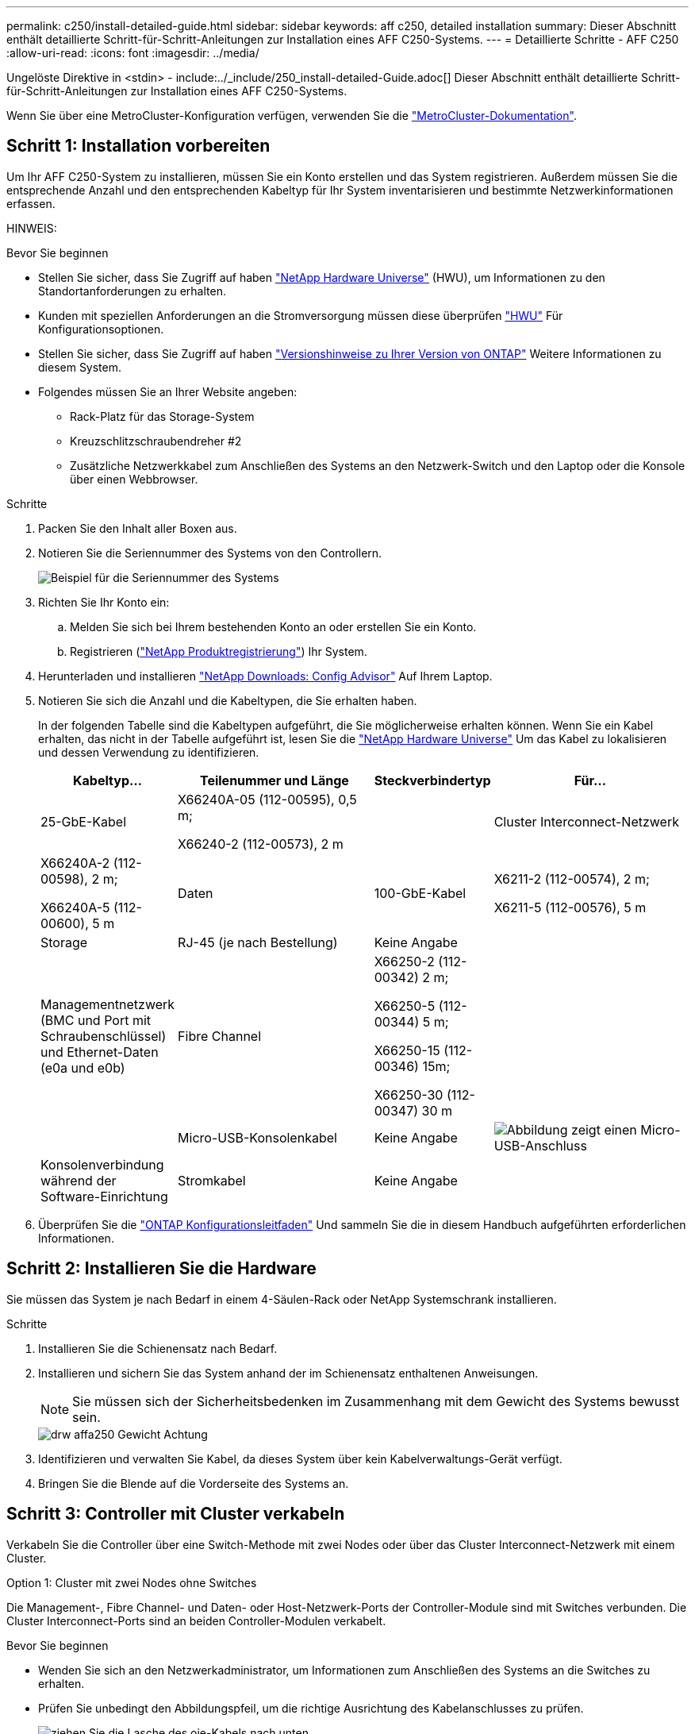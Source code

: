 ---
permalink: c250/install-detailed-guide.html 
sidebar: sidebar 
keywords: aff c250, detailed installation 
summary: Dieser Abschnitt enthält detaillierte Schritt-für-Schritt-Anleitungen zur Installation eines AFF C250-Systems. 
---
= Detaillierte Schritte - AFF C250
:allow-uri-read: 
:icons: font
:imagesdir: ../media/


[role="lead"]
Ungelöste Direktive in <stdin> - include:../_include/250_install-detailed-Guide.adoc[]
Dieser Abschnitt enthält detaillierte Schritt-für-Schritt-Anleitungen zur Installation eines AFF C250-Systems.

Wenn Sie über eine MetroCluster-Konfiguration verfügen, verwenden Sie die https://docs.netapp.com/us-en/ontap-metrocluster/index.html["MetroCluster-Dokumentation"^].



== Schritt 1: Installation vorbereiten

Um Ihr AFF C250-System zu installieren, müssen Sie ein Konto erstellen und das System registrieren. Außerdem müssen Sie die entsprechende Anzahl und den entsprechenden Kabeltyp für Ihr System inventarisieren und bestimmte Netzwerkinformationen erfassen.

HINWEIS:

.Bevor Sie beginnen
* Stellen Sie sicher, dass Sie Zugriff auf haben link:https://hwu.netapp.com["NetApp Hardware Universe"^] (HWU), um Informationen zu den Standortanforderungen zu erhalten.
* Kunden mit speziellen Anforderungen an die Stromversorgung müssen diese überprüfen https://hwu.netapp.com["HWU"] Für Konfigurationsoptionen.
* Stellen Sie sicher, dass Sie Zugriff auf haben link:http://mysupport.netapp.com/documentation/productlibrary/index.html?productID=62286["Versionshinweise zu Ihrer Version von ONTAP"^] Weitere Informationen zu diesem System.
* Folgendes müssen Sie an Ihrer Website angeben:
+
** Rack-Platz für das Storage-System
** Kreuzschlitzschraubendreher #2
** Zusätzliche Netzwerkkabel zum Anschließen des Systems an den Netzwerk-Switch und den Laptop oder die Konsole über einen Webbrowser.




.Schritte
. Packen Sie den Inhalt aller Boxen aus.
. Notieren Sie die Seriennummer des Systems von den Controllern.
+
image::../media/drw_ssn_label.png[Beispiel für die Seriennummer des Systems, die den Standort der Nummer anzeigt]

. Richten Sie Ihr Konto ein:
+
.. Melden Sie sich bei Ihrem bestehenden Konto an oder erstellen Sie ein Konto.
.. Registrieren (link:https://mysupport.netapp.com/eservice/registerSNoAction.do?moduleName=RegisterMyProduct["NetApp Produktregistrierung"^]) Ihr System.


. Herunterladen und installieren link:https://mysupport.netapp.com/site/tools/tool-eula/activeiq-configadvisor["NetApp Downloads: Config Advisor"^] Auf Ihrem Laptop.
. Notieren Sie sich die Anzahl und die Kabeltypen, die Sie erhalten haben.
+
In der folgenden Tabelle sind die Kabeltypen aufgeführt, die Sie möglicherweise erhalten können. Wenn Sie ein Kabel erhalten, das nicht in der Tabelle aufgeführt ist, lesen Sie die link:https://hwu.netapp.com["NetApp Hardware Universe"^] Um das Kabel zu lokalisieren und dessen Verwendung zu identifizieren.

+
[cols="1,2,1,2"]
|===
| Kabeltyp... | Teilenummer und Länge | Steckverbindertyp | Für... 


 a| 
25-GbE-Kabel
 a| 
X66240A-05 (112-00595), 0,5 m;

X66240-2 (112-00573), 2 m
 a| 
image:../media/oie_cable100_gbe_qsfp28.png[""]
 a| 
Cluster Interconnect-Netzwerk



 a| 
X66240A-2 (112-00598), 2 m;

X66240A-5 (112-00600), 5 m
 a| 
Daten



 a| 
100-GbE-Kabel
 a| 
X6211-2 (112-00574), 2 m;

X6211-5 (112-00576), 5 m
 a| 
Storage



 a| 
RJ-45 (je nach Bestellung)
 a| 
Keine Angabe
 a| 
image:../media/oie_cable_rj45.png[""]
 a| 
Managementnetzwerk (BMC und Port mit Schraubenschlüssel) und Ethernet-Daten (e0a und e0b)



 a| 
Fibre Channel
 a| 
X66250-2 (112-00342) 2 m;

X66250-5 (112-00344) 5 m;

X66250-15 (112-00346) 15m;

X66250-30 (112-00347) 30 m
 a| 
image:../media/oie_cable_fc_optical.png[""]
 a| 



 a| 
Micro-USB-Konsolenkabel
 a| 
Keine Angabe
 a| 
image:../media/oie_cable_micro_usb.png["Abbildung zeigt einen Micro-USB-Anschluss"]
 a| 
Konsolenverbindung während der Software-Einrichtung



 a| 
Stromkabel
 a| 
Keine Angabe
 a| 
image:../media/oie_cable_power.png[""]
 a| 
System einschalten

|===
. Überprüfen Sie die link:https://library.netapp.com/ecm/ecm_download_file/ECMLP2862613["ONTAP Konfigurationsleitfaden"^] Und sammeln Sie die in diesem Handbuch aufgeführten erforderlichen Informationen.




== Schritt 2: Installieren Sie die Hardware

Sie müssen das System je nach Bedarf in einem 4-Säulen-Rack oder NetApp Systemschrank installieren.

.Schritte
. Installieren Sie die Schienensatz nach Bedarf.
. Installieren und sichern Sie das System anhand der im Schienensatz enthaltenen Anweisungen.
+

NOTE: Sie müssen sich der Sicherheitsbedenken im Zusammenhang mit dem Gewicht des Systems bewusst sein.

+
image::../media/drw_affa250_weight_caution.png[drw affa250 Gewicht Achtung]

. Identifizieren und verwalten Sie Kabel, da dieses System über kein Kabelverwaltungs-Gerät verfügt.
. Bringen Sie die Blende auf die Vorderseite des Systems an.




== Schritt 3: Controller mit Cluster verkabeln

Verkabeln Sie die Controller über eine Switch-Methode mit zwei Nodes oder über das Cluster Interconnect-Netzwerk mit einem Cluster.

[role="tabbed-block"]
====
.Option 1: Cluster mit zwei Nodes ohne Switches
--
Die Management-, Fibre Channel- und Daten- oder Host-Netzwerk-Ports der Controller-Module sind mit Switches verbunden. Die Cluster Interconnect-Ports sind an beiden Controller-Modulen verkabelt.

.Bevor Sie beginnen
* Wenden Sie sich an den Netzwerkadministrator, um Informationen zum Anschließen des Systems an die Switches zu erhalten.
* Prüfen Sie unbedingt den Abbildungspfeil, um die richtige Ausrichtung des Kabelanschlusses zu prüfen.
+
image::../media/oie_cable_pull_tab_down.png[ziehen Sie die Lasche des oie-Kabels nach unten]

+

NOTE: Wenn Sie den Anschluss einsetzen, sollten Sie das Gefühl haben, dass er einrasten kann. Wenn Sie nicht das Gefühl haben, dass er klickt, entfernen Sie ihn, drehen Sie ihn um und versuchen Sie es erneut.



.Über diese Aufgabe
Verwenden Sie die Animation oder die tabellarischen Schritte, um die Verkabelung zwischen den Controllern und den Switches abzuschließen. Führen Sie die Schritte an jedem Controller aus.

.Animation – Verkabeln Sie einen 2-Node-Cluster ohne Switches
video::beec3966-0a01-473c-a5de-ac68017fbf29[panopto]
.Schritte
. Verkabeln Sie die Cluster Interconnect-Ports e0c mit e0c und e0d mit dem 25-GbE-Cluster Interconnect-Kabelimage:../media/oie_cable_sfp_gbe_copper.png[""]:
+
image:../media/drw_affa250_tnsc_cabling.png[""]

. Die Port-Schraubenschlüssel-Ports mit den Managementnetzwerk-Switches mit den RJ45-Kabeln verkabeln.
+
image::../media/drw_affa250_mgmt_cabling.png[drw affa250-Management-Kabel]




IMPORTANT: Schließen Sie die Stromkabel AN dieser Stelle NICHT an.

--
.Option 2: Cluster mit Switch
--
Alle Ports auf den Controllern sind mit Switches verbunden; Cluster Interconnect, Management, Fibre Channel und Daten- oder Host-Netzwerk-Switches.

.Bevor Sie beginnen
* Wenden Sie sich an den Netzwerkadministrator, um Informationen zum Anschließen des Systems an die Switches zu erhalten.
* Prüfen Sie unbedingt den Abbildungspfeil, um die richtige Ausrichtung des Kabelanschlusses zu prüfen.
+
image::../media/oie_cable_pull_tab_down.png[ziehen Sie die Lasche des oie-Kabels nach unten]

+

NOTE: Wenn Sie den Anschluss einsetzen, sollten Sie das Gefühl haben, dass er einrasten kann. Wenn Sie nicht das Gefühl haben, dass er klickt, entfernen Sie ihn, drehen Sie ihn um und versuchen Sie es erneut.



.Über diese Aufgabe
Verwenden Sie die Animation oder die tabellarischen Schritte, um die Verkabelung zwischen den Controllern und den Switches abzuschließen. Führen Sie die Schritte an jedem Controller aus.

.Animation - Verkabeln Sie ein geschalteter Cluster
video::bf6759dc-4cbf-488e-982e-ac68017fbef8[panopto]
.Schritte
. Verkabeln Sie die Cluster Interconnect Ports e0c und e0d mit den 25-GbE-Cluster Interconnect-Switches.
+
image:../media/drw_affa250_switched_clust_cabling.png[""]

. Die Port-Schraubenschlüssel-Ports mit den Managementnetzwerk-Switches mit den RJ45-Kabeln verkabeln.
+
image::../media/drw_affa250_mgmt_cabling.png[drw affa250-Management-Kabel]




IMPORTANT: Schließen Sie die Stromkabel AN dieser Stelle NICHT an.

--
====


== Schritt 4: Kabel zum Host-Netzwerk oder Speicher (optional)

Sie verfügen über eine konfigurationsabhängige optionale Verkabelung mit den Fibre Channel- oder iSCSI-Hostnetzwerken oder dem Direct-Attached Storage. Diese Verkabelung ist nicht exklusiv; Sie können die Verkabelung zu einem Host-Netzwerk und Speicher haben.

[role="tabbed-block"]
====
.Option 1: Kabel zum Fibre-Channel-Hostnetzwerk
--
Fibre Channel-Ports auf den Controllern sind mit Fibre Channel Host-Netzwerk-Switches verbunden.

.Bevor Sie beginnen
* Wenden Sie sich an den Netzwerkadministrator, um Informationen zum Anschließen des Systems an die Switches zu erhalten.
* Prüfen Sie unbedingt den Abbildungspfeil, um die richtige Ausrichtung des Kabelanschlusses zu prüfen.
+
image::../media/oie_cable_pull_tab_up.png[ziehen Sie die Lasche des oie-Kabels nach oben]

+

NOTE: Wenn Sie den Anschluss einsetzen, sollten Sie das Gefühl haben, dass er einrasten kann. Wenn Sie nicht das Gefühl haben, dass er klickt, entfernen Sie ihn, drehen Sie ihn um und versuchen Sie es erneut.



.Über diese Aufgabe
Führen Sie den Schritt für jedes Controller-Modul durch.

.Schritte
. Verkabeln Sie die Ports 2a bis 2d mit den FC-Host-Switches.
+
image:../media/drw_affa250_fc_host_cabling.png[""]



--
.Option 2: Kabel zu einem 25-GbE-Daten- oder Hostnetzwerk
--
25-GbE-Ports auf den Controllern sind mit 25-GbE-Daten oder Host-Netzwerk-Switches verbunden.

.Bevor Sie beginnen
* Wenden Sie sich an den Netzwerkadministrator, um Informationen zum Anschließen des Systems an die Switches zu erhalten.
* Prüfen Sie unbedingt den Abbildungspfeil, um die richtige Ausrichtung des Kabelanschlusses zu prüfen.
+
image::../media/oie_cable_pull_tab_up.png[ziehen Sie die Lasche des oie-Kabels nach oben]

+

NOTE: Wenn Sie den Anschluss einsetzen, sollten Sie das Gefühl haben, dass er einrasten kann. Wenn Sie nicht das Gefühl haben, dass er klickt, entfernen Sie ihn, drehen Sie ihn um und versuchen Sie es erneut.



.Über diese Aufgabe
Führen Sie den Schritt für jedes Controller-Modul durch.

.Schritte
. Verkabeln Sie die Ports e4a über e4d mit den 10 GbE Host Netzwerk-Switches.
+
image:../media/drw_affa250_25gbe_host_cabling.png[""]



--
.Option 3: Controller zum einzelnen Festplatten-Shelf verkabeln
--
Verkabeln Sie jeden Controller mit den NSM-Modulen am NS224-Festplatten-Shelf.

.Bevor Sie beginnen
Prüfen Sie unbedingt den Abbildungspfeil, um die richtige Ausrichtung des Kabelanschlusses zu prüfen.

image::../media/oie_cable_pull_tab_up.png[ziehen Sie die Lasche des oie-Kabels nach oben]


NOTE: Wenn Sie den Anschluss einsetzen, sollten Sie das Gefühl haben, dass er einrasten kann. Wenn Sie nicht das Gefühl haben, dass er klickt, entfernen Sie ihn, drehen Sie ihn um und versuchen Sie es erneut.

.Über diese Aufgabe
Schließen Sie die Verkabelung zwischen den Controllern und dem einzelnen Shelf anhand der Animation oder der tabellarischen Schritte ab. Führen Sie die Schritte für jedes Controller-Modul aus.

.Animation - Verkabeln Sie die Controller mit einem einzigen NS224
video::3f92e625-a19c-4d10-9028-ac68017fbf57[panopto]
.Schritte
. Verbinden Sie Controller A mit dem Shelf.
+
image:../media/drw_affa250_1shelf_cabling_a.png[""]

. Verbinden Sie Controller B mit dem Shelf.
+
image:../media/drw_affa250_1shelf_cabling_b.png[""]



--
====


== Schritt 5: System-Setup abschließen

Führen Sie die Systemeinrichtung und -Konfiguration mithilfe der Cluster-Erkennung mit nur einer Verbindung zum Switch und Laptop durch, oder indem Sie direkt einen Controller im System verbinden und dann eine Verbindung zum Management-Switch herstellen.

[role="tabbed-block"]
====
.Option 1: Wenn die Netzwerkerkennung aktiviert ist
--
Wenn die Netzwerkerkennung auf Ihrem Laptop aktiviert ist, können Sie das System mit der automatischen Cluster-Erkennung einrichten und konfigurieren.

.Schritte
. Verwenden Sie die folgende Animation, um Shelf-IDs für ein oder mehrere Festplatten-Shelfs einzuschalten und festzulegen:
+
Für NS224 Laufwerk-Shelfs sind die Shelf-IDs auf 00 und 01 voreingestellt. Wenn Sie die Shelf-IDs ändern möchten, verwenden Sie das gerade gebogene Ende einer Büroklammer oder den Kugelschreiber mit schmaler Spitze, um auf die Shelf-ID-Taste hinter der Frontplatte zuzugreifen.

+
.Animation: Legen Sie die Festplatten-Shelf-IDs fest
video::c500e747-30f8-4763-9065-afbf00008e7f[panopto]
. Schließen Sie die Stromkabel an die Controller-Netzteile an, und schließen Sie sie dann an Stromquellen auf verschiedenen Stromkreisen an.
+
Das System beginnt zu booten. Das erste Booten kann bis zu acht Minuten dauern.

. Stellen Sie sicher, dass die Netzwerkerkennung auf Ihrem Laptop aktiviert ist.
+
Weitere Informationen finden Sie in der Online-Hilfe Ihres Notebooks.

. Verbinden Sie Ihren Laptop mit dem Management-Switch:


image::../media/dwr_laptop_to_switch_only.svg[dwr-Laptop nur zum Umschalten]

. Wählen Sie ein ONTAP-Symbol aus, um es zu ermitteln:
+
image::../media/drw_autodiscovery_controler_select.png[wählen sie den drw-Kontroller für die automatische Ermittlung aus]

+
.. Öffnen Sie Den Datei-Explorer.
.. Klicken Sie im linken Fensterbereich auf *Netzwerk*.
.. Klicken Sie mit der rechten Maustaste, und wählen Sie *Aktualisieren*.
.. Doppelklicken Sie auf das ONTAP-Symbol, und akzeptieren Sie alle auf dem Bildschirm angezeigten Zertifikate.
+

NOTE: XXXXX ist die Seriennummer des Systems für den Ziel-Node.



+
System Manager wird geöffnet.

. Konfigurieren Sie das System mithilfe von System Manager geführten Setups anhand der Daten, die Sie im erfasst haben link:https://library.netapp.com/ecm/ecm_download_file/ECMLP2862613["ONTAP Konfigurationsleitfaden"^].
. Richten Sie Ihr Konto ein und laden Sie Active IQ Config Advisor herunter:
+
.. Melden Sie sich bei Ihrem bestehenden Konto an oder erstellen Sie ein Konto.
+
https://mysupport.netapp.com/site/user/registration["NetApp Support-Registrierung"]

.. Registrieren Sie das System.
+
https://mysupport.netapp.com/site/systems/register["NetApp Produktregistrierung"]

.. Laden Sie Active IQ Config Advisor herunter.
+
https://mysupport.netapp.com/site/tools["NetApp Downloads: Config Advisor"]



. Überprüfen Sie den Systemzustand Ihres Systems, indem Sie Config Advisor ausführen.
. Wechseln Sie nach Abschluss der Erstkonfiguration mit dem link:https://www.netapp.com/data-management/oncommand-system-documentation/["ONTAP  ONTAP System Manager; Dokumentationsressourcen"^] Seite für Informationen über das Konfigurieren zusätzlicher Funktionen in ONTAP.


--
.Option 2: Wenn die Netzwerkerkennung nicht aktiviert ist
--
Wenn die Netzwerkerkennung auf Ihrem Laptop nicht aktiviert ist, müssen Sie die Konfiguration und das Setup mit dieser Aufgabe abschließen.

.Schritte
. Laptop oder Konsole verkabeln und konfigurieren:
+
.. Stellen Sie den Konsolenport des Laptops oder der Konsole auf 115,200 Baud mit N-8-1 ein.
+

NOTE: Informationen zur Konfiguration des Konsolenport finden Sie in der Online-Hilfe Ihres Laptops oder der Konsole.

.. Schließen Sie den Laptop oder die Konsole an den Management-Switch an.
+
image::../media/dwr_laptop_to_switch_only.svg[dwr-Laptop nur zum Umschalten]

.. Weisen Sie dem Laptop oder der Konsole eine TCP/IP-Adresse zu. Verwenden Sie dazu eine Adresse auf dem Management-Switch.


. Verwenden Sie die folgende Animation, um Shelf-IDs für ein oder mehrere Festplatten-Shelfs einzuschalten und festzulegen:
+
Für NS224 Laufwerk-Shelfs sind die Shelf-IDs auf 00 und 01 voreingestellt. Wenn Sie die Shelf-IDs ändern möchten, verwenden Sie das gerade gebogene Ende einer Büroklammer oder den Kugelschreiber mit schmaler Spitze, um auf die Shelf-ID-Taste hinter der Frontplatte zuzugreifen.

+
.Animation: Legen Sie die Festplatten-Shelf-IDs fest
video::c500e747-30f8-4763-9065-afbf00008e7f[panopto]
. Schließen Sie die Stromkabel an die Controller-Netzteile an, und schließen Sie sie dann an Stromquellen auf verschiedenen Stromkreisen an.
+
Das System beginnt zu booten. Das erste Booten kann bis zu acht Minuten dauern.

. Weisen Sie einem der Nodes eine erste Node-Management-IP-Adresse zu.
+
[cols="1,2"]
|===
| Wenn das Managementnetzwerk DHCP enthält... | Dann... 


 a| 
Konfiguriert
 a| 
Notieren Sie die IP-Adresse, die den neuen Controllern zugewiesen ist.



 a| 
Nicht konfiguriert
 a| 
.. Öffnen Sie eine Konsolensitzung mit PuTTY, einem Terminalserver oder dem entsprechenden Betrag für Ihre Umgebung.
+

NOTE: Überprüfen Sie die Online-Hilfe Ihres Laptops oder Ihrer Konsole, wenn Sie nicht wissen, wie PuTTY konfiguriert werden soll.

.. Geben Sie die Management-IP-Adresse ein, wenn Sie dazu aufgefordert werden.


|===
. Konfigurieren Sie das Cluster unter System Manager auf Ihrem Laptop oder Ihrer Konsole:
+
.. Rufen Sie die Node-Management-IP-Adresse im Browser auf.
+

NOTE: Das Format für die Adresse ist +https://x.x.x.x+.

.. Konfigurieren Sie das System anhand der Daten, die Sie im erfasst haben link:https://library.netapp.com/ecm/ecm_download_file/ECMLP2862613["ONTAP Konfigurationsleitfaden"^].


. Richten Sie Ihr Konto ein und laden Sie Active IQ Config Advisor herunter:
+
.. Melden Sie sich bei Ihrem an https://mysupport.netapp.com/site/user/registration["Vorhandenes Konto erstellen oder ein Konto erstellen"].
.. https://mysupport.netapp.com/site/systems/register["Registrieren"] Ihrem System.
.. Download https://mysupport.netapp.com/site/tools["Active IQ Config Advisor"].


. Überprüfen Sie den Systemzustand Ihres Systems, indem Sie Config Advisor ausführen.
. Wechseln Sie nach Abschluss der Erstkonfiguration mit dem link:https://www.netapp.com/data-management/oncommand-system-documentation/["ONTAP  ONTAP System Manager; Dokumentationsressourcen"^] Seite für Informationen über das Konfigurieren zusätzlicher Funktionen in ONTAP.


--
====